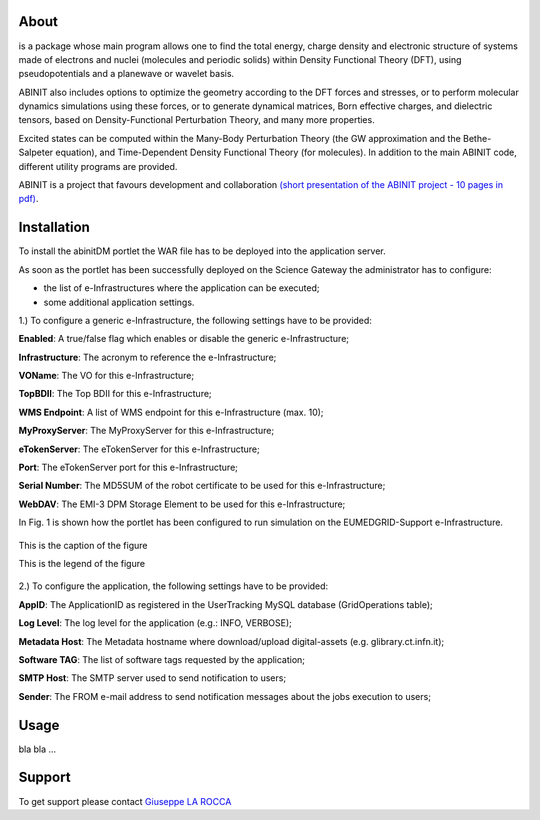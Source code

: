 ============
About
============
.. image:: images/ABINIT_logo.png
   :height: 100px
   :align: left

.. class:: justify
is a package whose main program allows one to find the total energy, charge density and electronic structure of systems made of electrons and nuclei (molecules and periodic solids) within Density Functional Theory (DFT), using pseudopotentials and a planewave or wavelet basis. 

ABINIT also includes options to optimize the geometry according to the DFT forces and stresses, or to perform molecular dynamics simulations using these forces, or to generate dynamical matrices, Born effective charges, and dielectric tensors, based on Density-Functional Perturbation Theory, and many more properties. 

Excited states can be computed within the Many-Body Perturbation Theory (the GW approximation and the Bethe-Salpeter equation), and Time-Dependent Density Functional Theory (for molecules). In addition to the main ABINIT code, different utility programs are provided. 

ABINIT is a project that favours development and collaboration `(short presentation of the ABINIT project - 10 pages in pdf) <http://www.abinit.org/about/presentation.pdf>`_.

============
Installation
============
To install the abinitDM portlet the WAR file has to be deployed into the application server.

As soon as the portlet has been successfully deployed on the Science Gateway the administrator has to configure:

- the list of e-Infrastructures where the application can be executed;

- some additional application settings.

1.) To configure a generic e-Infrastructure, the following settings have to be provided:

**Enabled**: A true/false flag which enables or disable the generic e-Infrastructure;

**Infrastructure**: The acronym to reference the e-Infrastructure;

**VOName**: The VO for this e-Infrastructure;

**TopBDII**: The Top BDII for this e-Infrastructure;

**WMS Endpoint**: A list of WMS endpoint for this e-Infrastructure (max. 10);

**MyProxyServer**: The MyProxyServer for this e-Infrastructure;

**eTokenServer**: The eTokenServer for this e-Infrastructure;

**Port**: The eTokenServer port for this e-Infrastructure;

**Serial Number**: The MD5SUM of the robot certificate to be used for this e-Infrastructure;

**WebDAV**: The EMI-3 DPM Storage Element to be used for this e-Infrastructure;

In Fig. 1 is shown how the portlet has been configured to run simulation on the EUMEDGRID-Support e-Infrastructure.

.. figure:: images/ABINIT_settings.jpg
   :scale: 50%
   :alt: text here
   :align: center
   
   This is the caption of the figure
   
   This is the legend of the figure

2.) To configure the application, the following settings have to be provided:

**AppID**: The ApplicationID as registered in the UserTracking MySQL database (GridOperations table);

**Log Level**: The log level for the application (e.g.: INFO, VERBOSE);

**Metadata Host**: The Metadata hostname where download/upload digital-assets (e.g. glibrary.ct.infn.it);

**Software TAG**: The list of software tags requested by the application;

**SMTP Host**: The SMTP server used to send notification to users;

**Sender**: The FROM e-mail address to send notification messages about the jobs execution to users;

============
Usage
============
bla bla ...

============
Support
============
To get support please contact `Giuseppe LA ROCCA <mailto:giuseppe.larocca@ct.infn.it>`_

